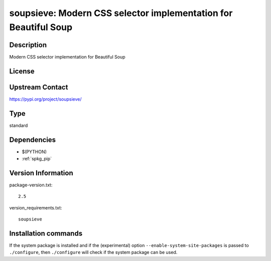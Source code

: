 .. _spkg_soupsieve:

soupsieve: Modern CSS selector implementation for Beautiful Soup
================================================================

Description
-----------

Modern CSS selector implementation for Beautiful Soup

License
-------

Upstream Contact
----------------

https://pypi.org/project/soupsieve/



Type
----

standard


Dependencies
------------

- $(PYTHON)
- :ref:`spkg_pip`

Version Information
-------------------

package-version.txt::

    2.5

version_requirements.txt::

    soupsieve

Installation commands
---------------------

.. tab:: PyPI:

   .. CODE-BLOCK:: bash

       $ pip install soupsieve

.. tab:: Sage distribution:

   .. CODE-BLOCK:: bash

       $ sage -i soupsieve

.. tab:: conda-forge:

   .. CODE-BLOCK:: bash

       $ conda install soupsieve

.. tab:: Fedora/Redhat/CentOS:

   .. CODE-BLOCK:: bash

       $ sudo dnf install python3-soupsieve


If the system package is installed and if the (experimental) option
``--enable-system-site-packages`` is passed to ``./configure``, then 
``./configure`` will check if the system package can be used.
